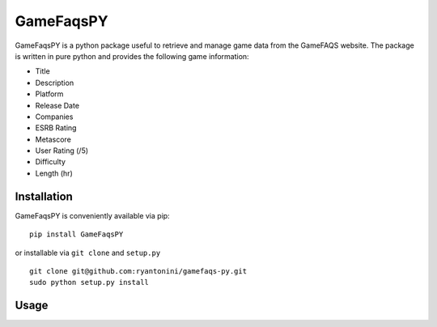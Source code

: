 GameFaqsPY
========

GameFaqsPY is a python package useful to retrieve and manage game data from the GameFAQS website.  The package is written in pure python and provides the following game information:

* Title
* Description
* Platform
* Release Date
* Companies
* ESRB Rating
* Metascore
* User Rating (/5)
* Difficulty
* Length (hr)

Installation
------------

GameFaqsPY is conveniently available via pip:

::

    pip install GameFaqsPY

or installable via ``git clone`` and ``setup.py``

::

    git clone git@github.com:ryantonini/gamefaqs-py.git
    sudo python setup.py install

Usage
-----
